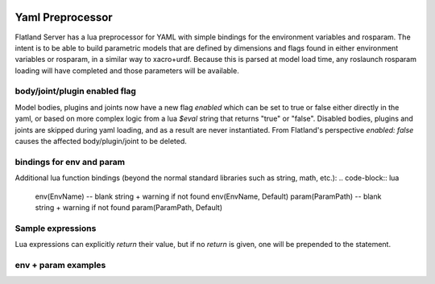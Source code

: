 .. image:: ../_static/flatland_logo2.png
    :width: 250px
    :align: right
    :target: ../_static/flatland_logo2.png

Yaml Preprocessor
==============================

Flatland Server has a lua preprocessor for YAML with simple bindings for the environment variables and rosparam.
The intent is to be able to build parametric models that are defined by dimensions and flags found in either environment variables or rosparam, in a similar way to xacro+urdf. Because this is parsed at model load time, any roslaunch rosparam loading will have completed and those parameters will be available.

body/joint/plugin enabled flag
------------------------------
Model bodies, plugins and joints now have a new flag `enabled` which can be set to true or false either directly in the yaml, or based on more complex logic from a lua `$eval` string that returns "true" or "false". Disabled bodies, plugins and joints are skipped during yaml loading, and as a result are never instantiated. From Flatland's perspective `enabled: false` causes the affected body/plugin/joint to be deleted. 

bindings for env and param
-------------------------------

Additional lua function bindings (beyond the normal standard libraries such as string, math, etc.):
.. code-block:: lua
  env(EnvName)  -- blank string + warning if not found
  env(EnvName, Default)
  param(ParamPath)  -- blank string + warning if not found
  param(ParamPath, Default)

Sample expressions
------------------------------

.. code-block:: yaml
  foo: $eval "Some arbitrary LUA expression"
  bar: |  # Multiline string
    $eval  -- $eval flag required to trigger LUA parsing
    if env("FRONT_WHEEL",true) then
      return 1.2
    else
      return 2.4
    end

Lua expressions can explicitly `return` their value, but if no `return` is given, one will be prepended to the statement.

env + param examples
-----------------------------

.. code-block:: yaml
  # in: (SOME_ENV not set)
  foo: $eval env("SOME_ENV")
  # out:
  foo: ""

.. code-block:: yaml
  # in: (SOME_ENV not set)
  foo: $eval env("SOME_ENV", false)
  # out:
  foo: false

.. code-block:: yaml
  # in: (export SOME_ENV=true)
  foo: $eval env("SOME_ENV")
  # out:
  foo: true

.. code-block:: yaml
  # in: (rosparam /test/param not set)
  foo: $eval param("/test/param", 0)/2.0
  # out:
  foo: 0

.. code-block:: yaml
  # in: (rosparam /test/param set to 5.0)
  foo: $eval param("/test/param", 0)/2.0 + 1
  # out:
  foo: 2.5

